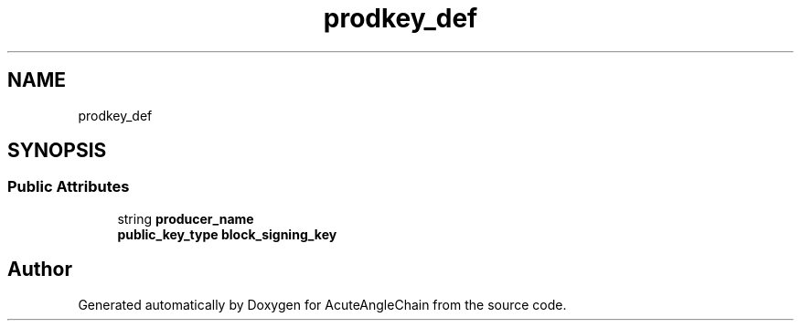 .TH "prodkey_def" 3 "Sun Jun 3 2018" "AcuteAngleChain" \" -*- nroff -*-
.ad l
.nh
.SH NAME
prodkey_def
.SH SYNOPSIS
.br
.PP
.SS "Public Attributes"

.in +1c
.ti -1c
.RI "string \fBproducer_name\fP"
.br
.ti -1c
.RI "\fBpublic_key_type\fP \fBblock_signing_key\fP"
.br
.in -1c

.SH "Author"
.PP 
Generated automatically by Doxygen for AcuteAngleChain from the source code\&.
